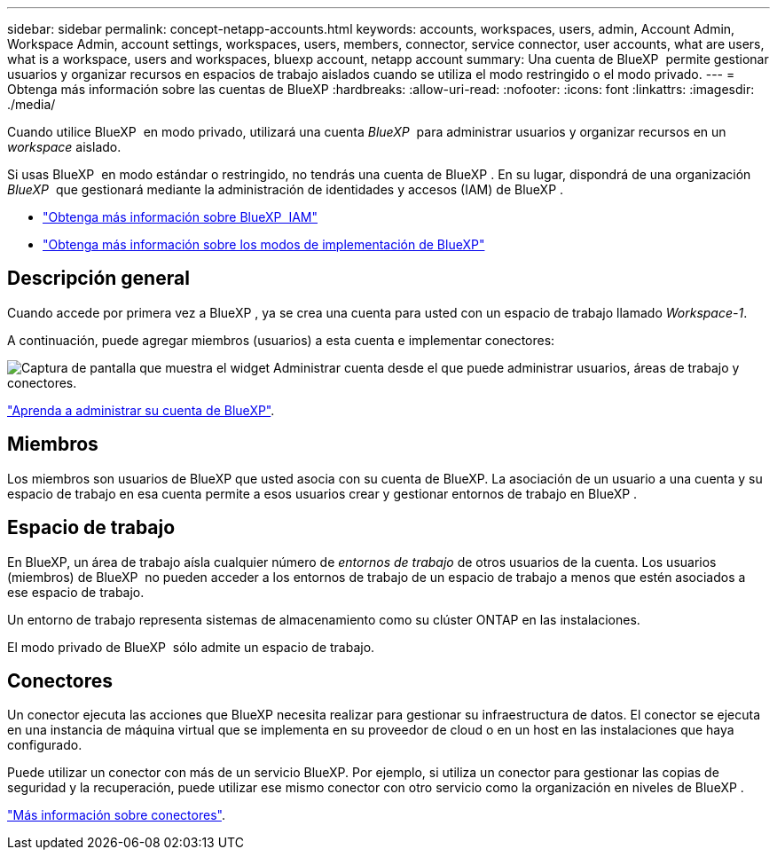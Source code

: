 ---
sidebar: sidebar 
permalink: concept-netapp-accounts.html 
keywords: accounts, workspaces, users, admin, Account Admin, Workspace Admin, account settings, workspaces, users, members, connector, service connector, user accounts, what are users, what is a workspace, users and workspaces, bluexp account, netapp account 
summary: Una cuenta de BlueXP  permite gestionar usuarios y organizar recursos en espacios de trabajo aislados cuando se utiliza el modo restringido o el modo privado. 
---
= Obtenga más información sobre las cuentas de BlueXP
:hardbreaks:
:allow-uri-read: 
:nofooter: 
:icons: font
:linkattrs: 
:imagesdir: ./media/


[role="lead"]
Cuando utilice BlueXP  en modo privado, utilizará una cuenta _BlueXP _ para administrar usuarios y organizar recursos en un _workspace_ aislado.

Si usas BlueXP  en modo estándar o restringido, no tendrás una cuenta de BlueXP . En su lugar, dispondrá de una organización _BlueXP _ que gestionará mediante la administración de identidades y accesos (IAM) de BlueXP .

* link:concept-identity-and-access-management.html["Obtenga más información sobre BlueXP  IAM"]
* link:concept-modes.html["Obtenga más información sobre los modos de implementación de BlueXP"]




== Descripción general

Cuando accede por primera vez a BlueXP , ya se crea una cuenta para usted con un espacio de trabajo llamado _Workspace-1_.

A continuación, puede agregar miembros (usuarios) a esta cuenta e implementar conectores:

image:screenshot-account-settings.png["Captura de pantalla que muestra el widget Administrar cuenta desde el que puede administrar usuarios, áreas de trabajo y conectores."]

link:task-managing-netapp-accounts.html["Aprenda a administrar su cuenta de BlueXP"].



== Miembros

Los miembros son usuarios de BlueXP que usted asocia con su cuenta de BlueXP. La asociación de un usuario a una cuenta y su espacio de trabajo en esa cuenta permite a esos usuarios crear y gestionar entornos de trabajo en BlueXP .



== Espacio de trabajo

En BlueXP, un área de trabajo aísla cualquier número de _entornos de trabajo_ de otros usuarios de la cuenta. Los usuarios (miembros) de BlueXP  no pueden acceder a los entornos de trabajo de un espacio de trabajo a menos que estén asociados a ese espacio de trabajo.

Un entorno de trabajo representa sistemas de almacenamiento como su clúster ONTAP en las instalaciones.

El modo privado de BlueXP  sólo admite un espacio de trabajo.



== Conectores

Un conector ejecuta las acciones que BlueXP necesita realizar para gestionar su infraestructura de datos. El conector se ejecuta en una instancia de máquina virtual que se implementa en su proveedor de cloud o en un host en las instalaciones que haya configurado.

Puede utilizar un conector con más de un servicio BlueXP. Por ejemplo, si utiliza un conector para gestionar las copias de seguridad y la recuperación, puede utilizar ese mismo conector con otro servicio como la organización en niveles de BlueXP .

link:concept-connectors.html["Más información sobre conectores"].
